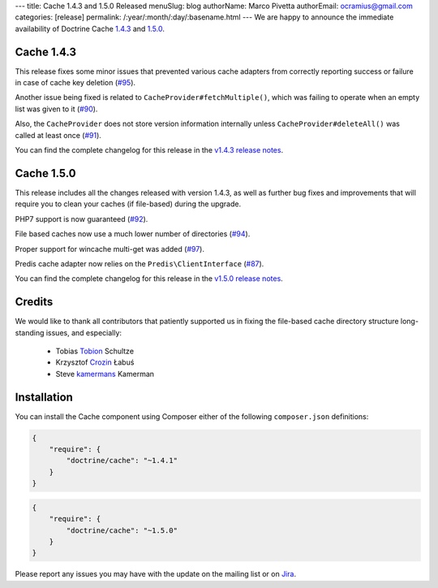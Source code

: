 ---
title: Cache 1.4.3 and 1.5.0 Released
menuSlug: blog
authorName: Marco Pivetta
authorEmail: ocramius@gmail.com
categories: [release]
permalink: /:year/:month/:day/:basename.html
---
We are happy to announce the immediate availability of Doctrine Cache
`1.4.3 <https://github.com/doctrine/cache/releases/tag/v1.4.3>`_ and
`1.5.0 <https://github.com/doctrine/cache/releases/tag/v1.5.0>`_.

Cache 1.4.3
~~~~~~~~~~~

This release fixes some minor issues that prevented various cache adapters
from correctly reporting success or failure in case of cache key deletion
(`#95 <https://github.com/doctrine/cache/pull/95>`_).

Another issue being fixed is related to ``CacheProvider#fetchMultiple()``,
which was failing to operate when an empty list was given to it
(`#90 <https://github.com/doctrine/cache/pull/90>`_).

Also, the ``CacheProvider`` does not store version information internally
unless ``CacheProvider#deleteAll()`` was called at least once
(`#91 <https://github.com/doctrine/cache/pull/91>`_).

You can find the complete changelog for this release in the
`v1.4.3 release notes <https://github.com/doctrine/cache/releases/tag/v1.4.3>`_.

Cache 1.5.0
~~~~~~~~~~~

This release includes all the changes released with version 1.4.3, as well
as further bug fixes and improvements that will require you to clean your
caches (if file-based) during the upgrade.

PHP7 support is now guaranteed (`#92 <https://github.com/doctrine/cache/pull/92>`_).

File based caches now use a much lower number of directories
(`#94 <https://github.com/doctrine/cache/pull/94>`_).

Proper support for wincache multi-get was added
(`#97 <https://github.com/doctrine/cache/pull/97>`_).

Predis cache adapter now relies on the ``Predis\ClientInterface``
(`#87 <https://github.com/doctrine/cache/pull/87>`_).

You can find the complete changelog for this release in the
`v1.5.0 release notes <https://github.com/doctrine/cache/releases/tag/v1.5.0>`_.

Credits
~~~~~~~

We would like to thank all contributors that patiently supported us
in fixing the file-based cache directory structure long-standing issues,
and especially:

 - Tobias `Tobion <https://github.com/Tobion>`_ Schultze
 - Krzysztof `Crozin <https://github.com/Crozin>`_ Łabuś
 - Steve `kamermans <https://github.com/kamermans>`_ Kamerman

Installation
~~~~~~~~~~~~

You can install the Cache component using Composer either of the following
``composer.json`` definitions:

.. code-block:: json

  {
      "require": {
          "doctrine/cache": "~1.4.1"
      }
  }

.. code-block:: json

  {
      "require": {
          "doctrine/cache": "~1.5.0"
      }
  }

Please report any issues you may have with the update on the mailing list or on
`Jira <http://www.doctrine-project.org/jira>`_.
